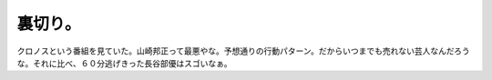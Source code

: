 裏切り。
========

クロノスという番組を見ていた。山崎邦正って最悪やな。予想通りの行動パターン。だからいつまでも売れない芸人なんだろうな。それに比べ、６０分逃げきった長谷部優はスゴいなぁ。






.. author:: default
.. categories:: nonsense,error
.. tags::
.. comments::
